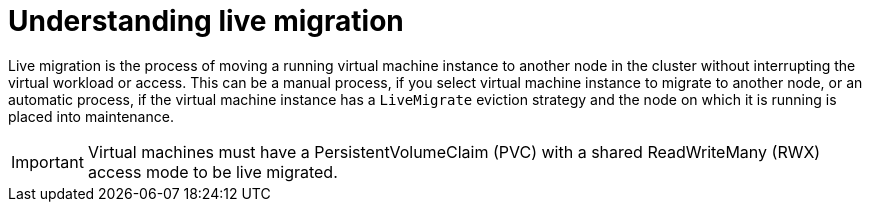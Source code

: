 // Module included in the following assemblies:
//
// * virt/live_migration/virt-live-migration.adoc

[id="virt-understanding-live-migration_{context}"]
= Understanding live migration

Live migration is the process of moving a running virtual machine instance to
another node in the cluster without interrupting the virtual workload or access.
This can be a manual process, if you select virtual machine instance
to migrate to another node, or an automatic process, if the virtual machine
instance has a `LiveMigrate` eviction strategy and the node on
which it is running is placed into maintenance.

[IMPORTANT]
====
Virtual machines must have a PersistentVolumeClaim (PVC)
with a shared ReadWriteMany (RWX) access mode to be live migrated.
====
